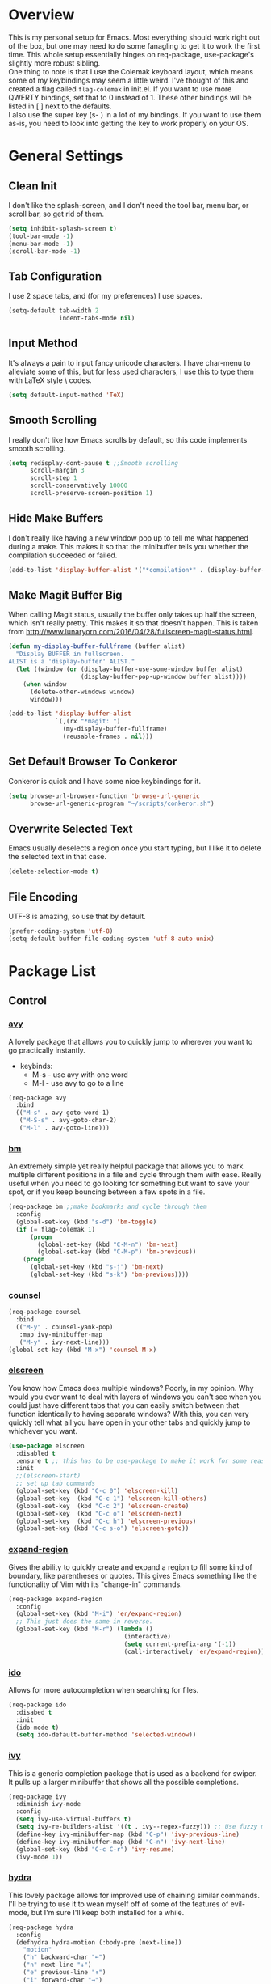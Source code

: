 * Overview
This is my personal setup for Emacs. Most everything should work right out of the box, but one may need to do some fanagling to get it to work the first time.
This whole setup essentially hinges on req-package, use-package's slightly more robust sibling. \\
One thing to note is that I use the Colemak keyboard layout, which means some of my keybindings may seem a little weird. I've thought of this and created a flag called
=flag-colemak= in init.el. If you want to use more QWERTY bindings, set that to 0 instead of 1. These other bindings will be listed
in [ ] next to the defaults. \\
I also use the super key (s- ) in a lot of my bindings. If you want to use them as-is, you need to look into getting the key to work
properly on your OS.
* General Settings
** Clean Init
I don't like the splash-screen, and I don't need the tool bar, menu bar, or scroll bar, so get rid of them.

#+BEGIN_SRC emacs-lisp
  (setq inhibit-splash-screen t)
  (tool-bar-mode -1)
  (menu-bar-mode -1)
  (scroll-bar-mode -1)
#+END_SRC
** Tab Configuration
I use 2 space tabs, and (for my preferences) I use spaces.

#+BEGIN_SRC emacs-lisp
  (setq-default tab-width 2
                indent-tabs-mode nil)

#+END_SRC
** Input Method
It's always a pain to input fancy unicode characters. I have char-menu to
alleviate some of this, but for less used characters, I use this to type
them with LaTeX style \ codes.

#+BEGIN_SRC emacs-lisp
  (setq default-input-method 'TeX)
#+END_SRC
** Smooth Scrolling
I really don't like how Emacs scrolls by default, so this code implements smooth
scrolling.

#+BEGIN_SRC emacs-lisp
  (setq redisplay-dont-pause t ;;Smooth scrolling
        scroll-margin 3
        scroll-step 1
        scroll-conservatively 10000
        scroll-preserve-screen-position 1)
#+END_SRC
** Hide Make Buffers
I don't really like having a new window pop up to tell me what happened during a make.
This makes it so that the minibuffer tells you whether the compilation succeeded or failed.

#+BEGIN_SRC emacs-lisp
  (add-to-list 'display-buffer-alist '("*compilation*" . (display-buffer-no-window)))
#+END_SRC
** Make Magit Buffer Big
When calling Magit status, usually the buffer only takes up half the screen, which isn't really pretty.
This makes it so that doesn't happen.
This is taken from http://www.lunaryorn.com/2016/04/28/fullscreen-magit-status.html.

#+BEGIN_SRC emacs-lisp
  (defun my-display-buffer-fullframe (buffer alist)
    "Display BUFFER in fullscreen.
  ALIST is a 'display-buffer' ALIST."
    (let ((window (or (display-buffer-use-some-window buffer alist)
                      (display-buffer-pop-up-window buffer alist))))
      (when window
        (delete-other-windows window)
        window)))

  (add-to-list 'display-buffer-alist
               `(,(rx "*magit: ")
                 (my-display-buffer-fullframe)
                 (reusable-frames . nil)))
#+END_SRC
** Set Default Browser To Conkeror
Conkeror is quick and I have some nice keybindings for it.

#+BEGIN_SRC emacs-lisp
  (setq browse-url-browser-function 'browse-url-generic
        browse-url-generic-program "~/scripts/conkeror.sh")
#+END_SRC
** Overwrite Selected Text
Emacs usually deselects a region once you start typing, but I like it to delete the selected text in that case.

#+BEGIN_SRC emacs-lisp
  (delete-selection-mode t)
#+END_SRC
** File Encoding
UTF-8 is amazing, so use that by default.

#+BEGIN_SRC emacs-lisp
  (prefer-coding-system 'utf-8)
  (setq-default buffer-file-coding-system 'utf-8-auto-unix)
#+END_SRC
* Package List
** Control
*** [[https://github.com/abo-abo/avy][avy]]
A lovely package that allows you to quickly jump to wherever you want to go practically instantly.
- keybinds:
  + M-s - use avy with one word
  + M-l - use avy to go to a line
#+BEGIN_SRC emacs-lisp
  (req-package avy
    :bind
    (("M-s" . avy-goto-word-1)
     ("M-S-s" . avy-goto-char-2)
     ("M-l" . avy-goto-line)))
#+END_SRC
*** [[https://github.com/joodland/bm][bm]]
An extremely simple yet really helpful package that allows you to mark multiple different positions in a file and cycle through
them with ease. Really useful when you need to go looking for something but want to save your spot, or if you keep bouncing
between a few spots in a file.
#+BEGIN_SRC emacs-lisp
  (req-package bm ;;make bookmarks and cycle through them
    :config
    (global-set-key (kbd "s-d") 'bm-toggle)
    (if (= flag-colemak 1)
        (progn
          (global-set-key (kbd "C-M-n") 'bm-next)
          (global-set-key (kbd "C-M-p") 'bm-previous))
      (progn
        (global-set-key (kbd "s-j") 'bm-next)
        (global-set-key (kbd "s-k") 'bm-previous))))
#+END_SRC    
*** [[https://github.com/abo-abo/swiper][counsel]]
#+BEGIN_SRC emacs-lisp
  (req-package counsel
    :bind
    (("M-y" . counsel-yank-pop)
     :map ivy-minibuffer-map
     ("M-y" . ivy-next-line)))
  (global-set-key (kbd "M-x") 'counsel-M-x)
#+END_SRC
*** [[https://github.com/knu/elscreen][elscreen]]
You know how Emacs does multiple windows? Poorly, in my opinion. Why would you ever want to deal with layers of windows you 
can't see when you could just have different tabs that you can easily switch between that function identically to having
separate windows? With this, you can very quickly tell what all you have open in your other tabs and quickly jump to whichever
you want.
#+BEGIN_SRC emacs-lisp
  (use-package elscreen
    :disabled t
    :ensure t ;; this has to be use-package to make it work for some reason
    :init
    ;;(elscreen-start)
    ;; set up tab commands
    (global-set-key (kbd "C-c 0") 'elscreen-kill)
    (global-set-key  (kbd "C-c 1") 'elscreen-kill-others)
    (global-set-key  (kbd "C-c 2") 'elscreen-create)
    (global-set-key  (kbd "C-c o") 'elscreen-next)
    (global-set-key  (kbd "C-c h") 'elscreen-previous)
    (global-set-key (kbd "C-c s-o") 'elscreen-goto))
#+END_SRC
*** [[https://github.com/magnars/expand-region.el][expand-region]]
Gives the ability to quickly create and expand a region to fill some kind of
boundary, like parentheses or quotes. This gives Emacs something like the
functionality of Vim with its "change-in" commands.

#+BEGIN_SRC emacs-lisp
  (req-package expand-region
    :config
    (global-set-key (kbd "M-i") 'er/expand-region)
    ;; This just does the same in reverse.
    (global-set-key (kbd "M-r") (lambda ()
                                  (interactive)
                                  (setq current-prefix-arg '(-1))
                                  (call-interactively 'er/expand-region))))
#+END_SRC
*** [[https://www.emacswiki.org/emacs/InteractivelyDoThings][ido]]
Allows for more autocompletion when searching for files.

#+BEGIN_SRC emacs-lisp
    (req-package ido
      :disabed t
      :init
      (ido-mode t)
      (setq ido-default-buffer-method 'selected-window))
#+END_SRC
*** [[https://github.com/abo-abo/swiper][ivy]]
This is a generic completion package that is used as a backend for swiper.
It pulls up a larger minibuffer that shows all the possible completions.

#+BEGIN_SRC emacs-lisp
  (req-package ivy
    :diminish ivy-mode
    :config
    (setq ivy-use-virtual-buffers t)
    (setq ivy-re-builders-alist '((t . ivy--regex-fuzzy))) ;; Use fuzzy matching
    (define-key ivy-minibuffer-map (kbd "C-p") 'ivy-previous-line)
    (define-key ivy-minibuffer-map (kbd "C-n") 'ivy-next-line)
    (global-set-key (kbd "C-c C-r") 'ivy-resume)
    (ivy-mode 1))
#+END_SRC
*** [[https://github.com/abo-abo/hydra][hydra]]
This lovely package allows for improved use of chaining similar commands.
I'll be trying to use it to wean myself off of some of the features
of evil-mode, but I'm sure I'll keep both installed for a while.

#+BEGIN_SRC emacs-lisp
  (req-package hydra
    :config
    (defhydra hydra-motion (:body-pre (next-line))
      "motion"
      ("h" backward-char "←")
      ("n" next-line "↓")
      ("e" previous-line "↑")
      ("i" forward-char "→")
      ("M-h" sk/smarter-beginning-of-line "BoL")
      ("M-i" move-end-of-line "EoL")
      ("N" scroll-up-command "Pg ↓")
      ("E" scroll-down-command "Pg ↑")
      ("H" backward-word "←←")
      ("I" forward-word "→→")
      ("g" nil "×"))
    (global-set-key (kbd "C-n") #'hydra-motion/next-line))
#+END_SRC
*** [[https://www.emacswiki.org/emacs/KeyChord][key-chord]]
Allows the ability to define different key chords, key combinations
that trigger an action when pressed in quick succession.

#+BEGIN_SRC emacs-lisp
  (req-package key-chord
    :config
    (setq key-chord-one-key-delay 0.2)
    (setq key-chord-two-key-delay 0.2)
    (key-chord-define c-mode-map ".." "->")
    (key-chord-define c++-mode-map ".." "->")
    (key-chord-define global-map "-." "→")
    (key-chord-define-global ",-" "←")
    (key-chord-define-global "--" "_")
    (key-chord-define-global "vf" 'find-file)
    (key-chord-define-global "vu" 'undo)
    (key-chord-define-global "vs" 'save-buffer)
    (key-chord-define-global "vl" 'ispell-region)
    (key-chord-define-global "VL" 'endless/ispell-word-then-abbrev)
    (key-chord-mode 1))
#+END_SRC
*** [[http://elpa.gnu.org/packages/smart-yank.html][smart-yank]]
Makes yanking a little smarter. For one thing, when doing a yank-pop, it moves the cut that you've
popped to the top of the ring to make it easier the next time, while it also resets the stack position
upon any command rather than only on kills.

#+BEGIN_SRC emacs-lisp
  (req-package smart-yank
    :config
    (smart-yank-mode 1))
#+END_SRC
*** [[https://github.com/nonsequitur/smex][smex]]
Uses ido completion when using M-x.

#+BEGIN_SRC emacs-lisp
  (req-package smex
    :disabled t
    :config
    (smex-initialize)
    (global-set-key (kbd "M-x") 'smex))
#+END_SRC
*** [[https://github.com/abo-abo/swiper][swiper]]
This basically extends ivy-mode to provide a comprehensive overview of whatever you're
searching for.

#+BEGIN_SRC emacs-lisp
  (req-package swiper
    :requires ivy
    :config
    (global-set-key (kbd "C-s") 'swiper))
#+END_SRC
*** [[https://github.com/tlinden/viking-mode][viking-mode]]
Hillariously named and actually quite useful. This package quickly deletes first the word, then line
remainder, the whole line, the paragraph, and finally the whole buffer.

It also provides a nice variable that tracks how many times the last key was consecutively pressed, which might
be fun to work with.

#+BEGIN_SRC emacs-lisp
  (req-package viking-mode
    :config
    (viking-global-mode)
    (define-key viking-mode-map (kbd "M-d") 'viking-kill-thing-at-point))
#+END_SRC
*** [[https://github.com/mrkkrp/zzz-to-char][zzz-to-char]]
Visually kill a part of a line, forward or backward, to a given character.
This in some ways shoots Vim's kill-to command out of the water, simply
because of how easy it is to go to a specific instance of a character with
an avy backend.

#+BEGIN_SRC emacs-lisp
  (req-package zzz-to-char
    :requires avy
    :config
    (global-set-key (kbd "M-z") 'zzz-up-to-char)
    (global-set-key (kbd "M-Z") 'zzz-to-char))
#+END_SRC
** Programming
*** [[https://www.emacswiki.org/emacs/CcMode][cc-mode]]
Built into Emacs. I'm just putting this here to establish a few start up hooks. I have individual setups for each C-type mode,
just so that they actually work.

#+BEGIN_SRC emacs-lisp
  (setq-default c-basic-offset 2)
  (setq-default c++-basic-offset 2)

  (add-hook 'cc-mode-common-hook '(lambda ()
                                    (add-to-list 'ac-sources 'ac-source-semantic)))
  (add-hook 'c-mode-common-hook '(lambda ()
                                   (add-to-list 'ac-sources 'ac-source-semantic)))
  (add-hook 'c++-mode-common-hook '(lambda ()
                                       (add-to-list 'ac-sources 'ac-source-semantic)))

  (add-hook 'cc-mode-hook 'semantic-mode)
  (add-hook 'c-mode-hook 'semantic-mode)
  (add-hook 'c++-mode-hook 'semantic-mode)

#+END_SRC
*** TODO [[https://github.com/atilaneves/cmake-ide][cmake-ide]]
A collection of IDE features using CMake and Rtags as backends.
Not sure if this is actually helping much.

#+BEGIN_SRC emacs-lisp
  (req-package cmake-ide
    :requires rtags
    :config
    (cmake-ide-setup))
#+END_SRC
*** [[https://github.com/jscheid/dtrt-indent][dtrt-indent]]
This is an especially useful package when editing code that somebody else wrote, as it automatically detects what the
indentation size is and sets yours to match.

#+BEGIN_SRC emacs-lisp
  (req-package dtrt-indent)
#+END_SRC
*** [[https://github.com/lewang/fic-mode][fic-mode]]
Another tiny yet remarkably helpful package that just highlights keywords like TODO or FIXME in comments.
It is currently turned on in any prog-mode. Someday I should just write something like this myself, both for experience
and so that this doesn't keep slowing down my boot up time.

#+BEGIN_SRC emacs-lisp
  (req-package fic-mode
    :diminish fic-mode
    :config
    (add-hook 'prog-mode-hook 'fic-mode))
#+END_SRC
*** [[https://github.com/flycheck/flycheck][flycheck]]
A magic little syntax checker for various languages like C. It sets a compiler flag for gnu11, since my computer doesn't
compile for loops and the like by default for some reason. Triggered in any prog-mode.

#+BEGIN_SRC emacs-lisp
  (defun setup-flycheck-rtags ()
    (interactive)
    "Stolen from https://vxlabs.com/tag/rtags/."
    (flycheck-select-checker 'rtags)
    (setq-local flycheck-highlighting-mode nil)
    (setq-local flycheck-check-syntax-automatically nil))

  (req-package flycheck
    :require rtags
    :config
    (flycheck-set-checker-executable 'c/c++-gcc "/usr/bin/gcc")
    (setq flycheck-gcc-args "-std=gnu11")

    ;; (when (require 'rtags nil :noerror)
    ;;   (require 'company)
    ;;   (define-key c-mode-base-map (kbd "s-n")
    ;;     (function rtags-find-symbol-at-point))
    ;;   (define-key c-mode-base-map (kbd "s-k")
    ;;     (function rtags-find-references-at-point))
    ;;   (rtags-enable-standard-keybindings)
    ;;   (setq rtags-autostart-diagnostics t)
    ;;   (rtags-diagnostics)
    ;;   (setq rtags-completions-enabled t)
    ;;   (push 'company-rtags company-backends)
    ;;   (global-company-mode t)
    ;;   (define-key c-mode-base-map (kbd "<C-tab>")
    ;;     (function company-complete))
    ;;   (require 'flycheck-rtags)
    ;;   (add-hook 'c-mode-common-hook #'setup-flycheck-rtags))

    (add-hook 'prog-mode-hook 'flycheck-mode))
#+END_SRC
*** gdb
I prefer the many windows mode of gdb.

#+BEGIN_SRC emacs-lisp
  (setq gdb-many-windows t)
#+END_SRC
*** [[https://github.com/leoliu/ggtags][ggtags]]
C/C++ program tagging. This allows one to easily jump around a program to definitions and usages of variables and functions.
- keybinds:
  + M-g M-g - go to either the definition or usage of the symbol at point
  + M-g r - return to the last point jumped from
    
#+BEGIN_SRC emacs-lisp
(req-package ggtags
  :diminish ggtags-mode
  :config
  (add-hook 'c-mode-hook #'ggtags-mode)
  (add-hook 'c++-mode-hook #'ggtags-mode)
  (add-hook 'cc-mode-hook #'ggtags-mode)
  (add-hook 'java-mode-hook #'ggtags-mode)
  (add-hook 'asm-mode-hook #'ggtags-mode)
  (define-key ggtags-mode-map (kbd "M-g M-g") #'ggtags-find-tag-dwim)
  (define-key ggtags-mode-map (kbd "M-g r") #'ggtags-prev-mark))
#+END_SRC
*** [[https://www.emacswiki.org/emacs/HideShow][hs]]
A very effective code folding package that is started in any prog-mode.
    
#+BEGIN_SRC emacs-lisp
  (add-hook 'hs-minor-mode-hook '(lambda () (diminish 'hs-minor-mode)))
  (add-hook 'prog-mode-hook 'hs-minor-mode)
  (global-set-key (kbd "C-c C-f") 'hs-toggle-hiding)
#+END_SRC
*** lisp-mode
Built into Emacs (or more specifically, builds Emacs) by default. Right now I'm just specifying .stumpwmrc should be in lisp mode.

#+BEGIN_SRC emacs-lisp
  (add-to-list 'auto-mode-alist '(".stumpwmrc" . lisp-mode))
#+END_SRC
*** [[https://www.emacswiki.org/emacs/MakefileMode][makefile-mode]]
Built into Emacs by default. I'm just adding Doxyfiles to make them more readable.

#+BEGIN_SRC emacs-lisp
  (add-to-list 'auto-mode-alist '("Doxyfile" . makefile-mode))
#+END_SRC
*** [[https://github.com/bbatsov/projectile][projectile]]
Helps finding files in a given project. I'm not entirely sure if or how this is working, so I'll fiddle around with it.

#+BEGIN_SRC emacs-lisp
  (req-package projectile
    :diminish projectile-mode
    :requires ivy
    :init
    (projectile-global-mode)
    (setq projectile-enable-caching t)
    (setq projectile-completion-system 'ivy))
#+END_SRC
*** [[https://github.com/syohex/emacs-quickrun][quickrun]]
Ever wanted to just compile and run a program with one short keystroke? This allows you to do just that.

#+BEGIN_SRC emacs-lisp
  '(add-hook 'prog-mode-hook
             '(lambda ()
                (require 'quickrun)
                (quickrun-add-command "c/gcc"
                                      '((:command . "gcc")
                                        (:exec . ("%c %o -std=gnu11 -o %e %s" "%e")))
                                      :override t)))
#+END_SRC
*** scheme-mode
A lot of these settings are from the default config for my CSSE304 class.
I am using petite chez as my interpereter, as it is required for the class.

#+BEGIN_SRC emacs-lisp
  (setq auto-mode-alist (cons '("\\.ss" . scheme-mode) auto-mode-alist))
  (setq scheme-program-name "petite")

  (put 'eval-when     'scheme-indent-function 1)
  (put 'set!          'scheme-indent-function 1)
  (put 'when          'scheme-indent-function 1)
  (put 'unless        'scheme-indent-function 1)
  (put 'record-case   'scheme-indent-function 1)
  (put 'c-record-case 'scheme-indent-function 1)
  (put 'variant-case  'scheme-indent-function 1)
  (put 'parameterize  'scheme-indent-function 1)
  (put 'call-with-values 'scheme-indent-function 1)
  (put 'extend-syntax 'scheme-indent-function 1)
  (put 'with          'scheme-indent-function 1)
  (put 'let        'scheme-indent-function 1)
  (put 'let-syntax    'scheme-indent-function 1)
  (put 'letrec-syntax 'scheme-indent-function 1)
  (put 'with-syntax   'scheme-indent-function 1)
  (put 'syntax-case   'scheme-indent-function 2)
  (put 'syntax  'scheme-indent-function 1)
  (put 'syntax-rules  'scheme-indent-function 1)
  (put 'foreign-procedure 'scheme-indent-function 1)
  (put 'set-top-level-value! 'scheme-indent-function 1)
  (put 'make-parameter 'scheme-indent-function 1)
  (put 'decompose     'scheme-indent-function 2)
  (put 'mvlet         'scheme-indent-function 1)
  (put 'mvlet*        'scheme-indent-function 1)
  (put 'state-case    'scheme-indent-function 1)
  (put 'foreach       'scheme-indent-function 1)
  (put 'vector-foreach 'scheme-indent-function 1)
  (put 'assert        'scheme-indent-function 1)
  (put 'fold-list     'scheme-indent-function 2)
  (put 'fold-vector   'scheme-indent-function 2)
  (put 'fold-count    'scheme-indent-function 2)
  (put 'on-error      'scheme-indent-function 1)
#+END_SRC
*** [[http://www.gnu.org/software/emacs/manual/html_node/semantic/index.html][semantic]]
Built into Emacs by default. Sets the refresh time and some keybinds.

#+BEGIN_SRC emacs-lisp
  (req-package semantic
    :init
    (global-semanticdb-minor-mode 1)
    (global-semantic-idle-scheduler-mode 1)
    (add-to-list 'semantic-default-submodes 'global-semantic-stickyfunc-mode)
    (global-set-key (kbd "M-g TAB") 'semantic-complete-analyze-inline)
    (global-set-key (kbd "M-g g") 'semantic-complete-jump-local))
#+END_SRC
*** stumpwm-mode
Since I use StumpWM, this should come in handy.

#+BEGIN_SRC emacs-lisp
  (req-package stumpwm-mode
    :config
    (add-to-list 'auto-mode-alist '(".stumpwmrc" . stumpwm-mode)))
#+END_SRC
** Usability
*** [[https://github.com/cdominik/cdlatex][cdlatex]]
Provides quick shortcuts for lots of long latex symbols. For example, `a turns into =\alpha=.

#+BEGIN_SRC emacs-lisp
(req-package cdlatex
  :diminish cdlatex-mode
  :require auctex)
#+END_SRC
*** [[https://github.com/mrkkrp/char-menu][char-menu]]
Allows you to build your own tree of special characters that can be accessed via an avy-menu...menu.
    
#+BEGIN_SRC emacs-lisp
  (req-package char-menu
    :init
    (setq char-menu '("‘’" "“”" "…" "⌊⌋" "⋀" "⋁" "√"))
    (global-set-key (kbd "M-o") 'char-menu))
#+END_SRC
*** [[https://github.com/darksmile/cheatsheet/][cheatsheet]]
Just shows a quick list of handwritten keybindings and descriptions that you can pull up whenever you want. This section
makes heavy usage of the =(substitute-command-keys)= function, which looks to see whatever the command is currently bound
to and uses its string. This means I don't have to rewrite this whenever I rebind keys.

#+BEGIN_SRC emacs-lisp
  (req-package cheatsheet ;;Allows you to make a small cheatsheet of different keyboard shortcuts.
    :requires avy semantic hs resize-window flycheck
    :config
    (cheatsheet-add
     :group 'Motion
     :key (substitute-command-keys "\\[avy-goto-char-2]")
     :description "Jump to a 2-character sequence.")
    (cheatsheet-add
     :group 'Motion
     :key (substitute-command-keys "\\[avy-goto-line]")
     :description "Jump to a line.")
    (cheatsheet-add
     :group 'Tags
     :key "M-g M-g"
     :description "Jump to the definition of the symbol under the cursor.")
    (cheatsheet-add
     :group 'Tags
     :key "M-g r"
     :description "Jump back to the previous jump origin.")
    (cheatsheet-add
     :group 'Tags
     :key (substitute-command-keys "\\[semantic-complete-jump-local]")
     :description "Prompt for a function, then jump to the definition.")
    (cheatsheet-add
     :group 'Programming
     :key (substitute-command-keys "\\[hs-toggle-hiding]")
     :description "Toggle code folding.")
    (cheatsheet-add
     :group 'Common
     :key (substitute-command-keys "\\[resize-window]")
     :description "Enter resize-window mode.")
    (cheatsheet-add
     :group 'Programming
     :key (substitute-command-keys "\\[flycheck-next-error]")
     :description "Go to the next error in this program.")
    (cheatsheet-add
     :group 'Common
     :key (substitute-command-keys "\\[flyspell-mode]")
     :description "Toggle flyspell mode in this buffer.")
    (global-set-key (kbd "C-h h") 'cheatsheet-show))
#+END_SRC
*** [[https://github.com/company-mode/company-mode][company]]
Autocomplete that goes with just about everything. This is currently enabled globally.

#+BEGIN_SRC emacs-lisp
  (req-package company ;;TODO Speed up
    :diminish company-mode
    :config
    (global-company-mode))
#+END_SRC
*** [[https://github.com/Malabarba/conkeror-minor-mode][conkeror-mode]]
This allows you to send lines to conkeror to be evaluated live.

#+BEGIN_SRC emacs-lisp
  (req-package conkeror-minor-mode
    :config
    (add-hook 'js-mode-hook (lambda ()
                              (when (string= ".conkerorrc" (buffer-name))
                                (conkeror-minor-mode 1))))
    (setq conkeror-file-path "~/programs/conkeror/application.ini"))
#+END_SRC
*** [[https://github.com/myrjola/diminish.el][diminish]]
Allows you to stop showing the name of specific minor modes.

#+BEGIN_SRC emacs-lisp
  (req-package diminish
    :config
    (diminish 'abbrev-mode))
#+END_SRC
*** dired
#+BEGIN_SRC emacs-lisp
  (setq dired-dwim-target t
        dired-recursive-copies 'top
        dired-recursive-deletes 'top
        dired-listing-switches "-alh")
#+END_SRC
*** [[https://github.com/skeeto/elfeed][elfeed]]
An RSS reader that loads from elfeed.org. Basically I use it to check GitHub and various Emacs sites.
- keybinds:
  + g - (in elfeed mode) refresh the feed
  + r - (in elfeed mode) mark as read
  + u - (in elfeed mode) mark as unread
    
#+BEGIN_SRC emacs-lisp
  (req-package elfeed
    :config
    (global-set-key (kbd "s-l") 'elfeed))
#+END_SRC
*** [[https://github.com/remyhonig/elfeed-org][elfeed-org]]
Allows you to define your RSS feeds in an org file, which makes it so much more readable.

#+BEGIN_SRC emacs-lisp
  (req-package elfeed-org
    :require elfeed
    :config
    (elfeed-org))
#+END_SRC

*** [[https://github.com/lewang/flx][flx-ido]]
Does some nice fuzzy matching when looking for files or buffers.

#+BEGIN_SRC emacs-lisp
  (req-package flx-ido
    :disabled t
    :init
    (ido-mode 1)
    (ido-everywhere 1)
    (flx-ido-mode 1)
    ;; disable ido faces to see flx highlights.
    (setq ido-enable-flex-matching t)
    (setq ido-use-faces nil))
#+END_SRC

*** [[https://www.emacswiki.org/emacs/FlySpell][flyspell]]
Built into Emacs by default. I only take this opportunity to set a quick keybind.

#+BEGIN_SRC emacs-lisp
  (req-package flyspell
    (global-set-key (kbd "C-c l") 'flyspell-mode))
#+END_SRC

*** [[https://github.com/syohex/emacs-git-gutter-fringe][git-gutter-fringe]]
When editing a file under version control, this shows little markers indicating if a line has been added, modified, or deleted.

#+BEGIN_SRC emacs-lisp
  (req-package git-gutter-fringe
    :diminish git-gutter-mode
    :init
    (global-git-gutter-mode 1))
#+END_SRC

*** TODO [[https://github.com/pidu/git-timemachine][git-timemachine]]
Allows you to quickly go through the git history of a file.
Currently broken.

p = previous
n = next
w = view hash
W = copy hash
q = quit

#+BEGIN_SRC emacs-lisp
  (req-package git-timemachine)
#+END_SRC
*** [[https://github.com/dacap/keyfreq][keyfreq]]
Keeps track of all the commands you've used by frequency.

#+BEGIN_SRC emacs-lisp
    (req-package keyfreq
      :config
      (keyfreq-mode 1)
      (keyfreq-autosave-mode 1)
      (setq keyfreq-excluded-commands
            '(save-buffer
              self-insert-command)))
#+END_SRC
*** [[https://github.com/magit/magit][magit]]
The best way to use git with Emacs. Period.

#+BEGIN_SRC emacs-lisp
  (req-package magit ;;git porcelain
    :init
    (setq magit-restore-window-configuration t)
    (setq magit-completing-read-function 'ivy-completing-read)
    (global-set-key (kbd "s-g") 'magit-status)
    (global-set-key (kbd "C-x M-g") 'magit-dispatch-popup))
#+END_SRC
*** mu4e
Email manager.
#+BEGIN_SRC emacs-lisp
  (setq mu4e-sent-messages-behavior 'sent
        mu4e-get-mail-command "fetchmail -d0"
        message-kill-buffer-on-exit t
        mu4e-view-show-images t
        mu4e-show-images t
        mu4e-view-image-max-width 800)


  ;; (setq mu4e-html2text-command "html2text -utf8 -width 72") ;; nil "Shel command that converts HTML
  ;; ref: http://emacs.stackexchange.com/questions/3051/how-can-i-use-eww-as-a-renderer-for-mu4e
  (defun my-render-html-message ()
    (let ((dom (libxml-parse-html-region (point-min) (point-max))))
      (erase-buffer)
      (shr-insert-document dom)
      (goto-char (point-min))))

  (setq mu4e-html2text-command 'my-render-html-message
        mu4e-view-prefer-html t
        message-send-mail-function 'smtpmail-send-it
        smtpmail-stream-type 'starttls
        smtpmail-starttls-credentials '(("exchange.rose-hulman.edu" 587 nil nil))
        smtpmail-default-smtp-server "exchange.rose-hulman.edu"
        smtpmail-smtp-server "exchange.rose-hulman.edu"
        smtpmail-smtp-service 587
        smtpmail-debug-info t)
#+END_SRC


*** [[http://orgmode.org/][org-mode]]
:PROPERTIES:
:ORDERED:  t
:END:
Built into Emacs by default, but I need to configure some of it, especially how the agenda works.

#+BEGIN_SRC emacs-lisp
  (setq org-startup-indented t)
  (setq org-agenda-include-diary t)
  (setq org-agenda-start-on-weekday nil)
  (setq org-ellipsis "…")
  (setq org-src-fontify-natively t)

  (add-hook 'org-mode-hook 'turn-on-org-cdlatex)
  (add-hook 'org-mode-hook 'org-preview-latex-fragment)
  (add-hook 'org-cdlatex-mode-hook (lambda () (diminish 'org-cdlatex-mode)))
  (add-hook 'org-indent-mode-hook (lambda () (diminish 'org-indent-mode)))
  (add-hook 'org-mode-hook (lambda () (local-set-key (kbd "C-c C-x M-l") (kbd "C-u C-u C-c C-x C-l"))))

  (global-set-key (kbd "C-c a") 'org-agenda)

  (setq org-agenda-files (list "~/planner.org" "~/schedules/Y2/Q1.org" "~/homework/MA211.org"
                               "~/homework/CSSE372.org" "~/homework/MA332.org"
                               "~/homework/CSSE371.org" "~/homework/RH330.org"))
#+END_SRC
*** octave-mode
#+BEGIN_SRC emacs-lisp
  (add-to-list 'auto-mode-alist '("\\.m" . octave-mode))
#+END_SRC
*** [[https://github.com/Malabarba/paradox/][paradox]]
Allows for asynchronous installation of packages.

#+BEGIN_SRC emacs-lisp
  (req-package paradox)
#+END_SRC
*** [[https://github.com/dpsutton/resize-window][resize-window]]
Creates a new special mode where you can quickly resize any window using n-p-f-b. Makes it a lot easier to readjust things.

#+BEGIN_SRC emacs-lisp
  (req-package resize-window
    :init
    (global-set-key (kbd "C-S-r") 'resize-window))
#+END_SRC
*** [[https://github.com/Fuco1/smartparens][smartparens]]
Autobalances your parentheses as you type them. Great for Lisp programming.

#+BEGIN_SRC emacs-lisp
  (req-package smartparens
    :init
    (add-hook 'prog-mode-hook '(lambda ()
                                 (smartparens-mode 1))))
#+END_SRC
*** [[https://github.com/dimitri/switch-window][switch-window]]
Makes life so much easier when you have multiple windows open. Just hit one keyboard shortcut, press the number screen you want,
and you're there.

#+BEGIN_SRC emacs-lisp
  (req-package switch-window
    (global-set-key (kbd "s-o") 'switch-window))
#+END_SRC
*** [[https://www.emacswiki.org/emacs/UndoTree][undo-tree]]
Shows a visual representation of your undo history as an easily navigable tree.

#+BEGIN_SRC emacs-lisp
  (req-package undo-tree
    :diminish undo-tree-mode
    :config (global-undo-tree-mode))
#+END_SRC
*** [[https://github.com/bcbcarl/emacs-wttrin][wttrin]]
A nice forecast program with some nice ASCII art for the clouds. Now I can check what the weather is like without
even looking out a window!

#+BEGIN_SRC emacs-lisp
  (req-package wttrin
    :config
    (setq wttrin-default-cities '("St. Louis" "Terre Haute"))
    (global-set-key (kbd "s-f") 'wttrin))
#+END_SRC
*** [[https://github.com/capitaomorte/yasnippet][yasnippet]]
The basically necessary snippet package. Allows you to use little snippets that expand out to save a lot of typing.
I have yasnippet to load only when opening this session's first programming file, since it takes quite a while to load on
start up.

#+BEGIN_SRC emacs-lisp
  (req-package yasnippet
    :diminish yas-minor-mode
    :config
    (defvar yas-loaded 0)
    (add-hook 'prog-mode-hook 'yas-minor-mode)
    (add-hook 'prog-mode-hook
              '(lambda ()
                 (when (= yas-loaded 1)
                       (setq yas-loaded 1)
                       (yas-reload-all)))))
#+END_SRC
** Visuals
*** [[https://github.com/domtronn/all-the-icons.el][all-the-icons]]
Shows fancy looking icons on file names (looks really pretty).

#+BEGIN_SRC emacs-lisp
  (req-package all-the-icons)
#+END_SRC
*** [[https://github.com/ankurdave/color-identifiers-mode][color-identifiers-mode]]
This makes programming files so much prettier and colorful, as it extrapolates colors from your current theme and color codes
all of your defined variables accordingly. This makes it easier to see where things are being used as well as a good syntax
checker to show that you spelled the variable correctly.

#+BEGIN_SRC emacs-lisp
  (req-package color-identifiers-mode
    :diminish color-identifiers-mode
    :config
    (global-color-identifiers-mode))
#+END_SRC
*** [[https://github.com/jordonbiondo/column-enforce-mode][column-enforce-mode]]
Highlights texts that goes beyond a certain column. Very nice for coding.

#+BEGIN_SRC emacs-lisp
  (req-package column-enforce-mode
    :config
    (add-hook 'c-mode-hook 'column-enforce-mode))
#+END_SRC
*** [[https://github.com/lunaryorn/fancy-battery.el][fancy-battery]]
Shows the current battery level as colored text in the mode line. Really nice since I start Emacs full screen and can't see
the OS's battery display.

#+BEGIN_SRC emacs-lisp
  (req-package fancy-battery)
#+END_SRC
*** [[https://github.com/sjrmanning/darkokai][darkokai]]
It's like monokai theme, but better in my opinion.
The extra line is to keep the modeline small and not stupid looking.

#+BEGIN_SRC emacs-lisp
  (req-package darkokai-theme
    :disabled t
    :require fic-mode
    :config
    (setq darkokai-mode-line-padding 1)
    (load-theme 'darkokai t))
#+END_SRC
*** [[http://elpa.gnu.org/packages/nlinum.html][nlinum]]
Like linum mode, but much, /much/, _much_ more efficient.

#+BEGIN_SRC emacs-lisp
  (req-package nlinum)
#+END_SRC
*** [[https://github.com/sabof/org-bullets][org-bullets]]
Turn org-mode bullets into fancy utf-8 symbols that make them look so much prettier. Sorry if your browser can't see some
of the beautiful symbols. Take my word for it, they're just fancy bullets.

#+BEGIN_SRC emacs-lisp
  (req-package org-bullets
    :init
    (setq org-bullets-bullet-list
          '("◉" "◎" "⚫" "○" "►" "◇"))
    :config
    (add-hook 'org-mode-hook (lambda () (org-bullets-mode 1))))
#+END_SRC
*** [[https://www.emacswiki.org/emacs/PrettySymbol][prettify-symbols-mode]]
Built into Emacs by default. This essentially changes a few keywords into pretty symbols, like changing lambda to λ in Lisp.

#+BEGIN_SRC emacs-lisp
  (global-prettify-symbols-mode 1)
#+END_SRC
*** [[https://github.com/Fanael/rainbow-delimiters][rainbow-delimeters]]
This package recolors parentheses, braces, and brackets in matching pairs. This makes programming so much eaier and prettier.

#+BEGIN_SRC emacs-lisp
  (req-package rainbow-delimiters
    :config
    (add-hook 'prog-mode-hook 'rainbow-delimiters-mode))
#+END_SRC
*** [[https://github.com/k-talo/volatile-highlights.el][volatile-highlights]]
Whenever you change a large block of text, like with an undo or a yank,
this temporarily highlights it to draw attention to it.

#+BEGIN_SRC emacs-lisp
  (req-package volatile-highlights
    :diminish volatile-highlights-mode
    :config
    (volatile-highlights-mode t))
#+END_SRC
* Custom Functions
** Modeline Customization
Just making my modeline fancy.
Note that this requires the package all-the-icons.
#+BEGIN_SRC emacs-lisp
  (defvar orig-mode-line mode-line-format)
  (defvar mode-line-font-height 1.25)

  (defun reset-modeline ()
    (interactive)
    (setq mode-line-format orig-mode-line))

  (defun custom-modeline-modified ()
    (let* ((config-alist
            '(("*" all-the-icons-faicon-family all-the-icons-faicon "chain-broken" :height 1.2 :v-adjust -0.0)
              ("-" all-the-icons-faicon-family all-the-icons-faicon "link" :height 1.2 :v-adjust -0.0)
              ("%" all-the-icons-octicon-family all-the-icons-octicon "lock" :height 1.2 :v-adjust 0.1)))
           (result (cdr (assoc (format-mode-line "%*") config-alist))))
      (propertize (apply (cadr result) (cddr result))
                  'face `(:family ,(funcall (car result))))))

  (defun custom-modeline-mode-icon ()
    (format " %s"
            (let* ((icon (all-the-icons-icon-for-buffer))
                   (is-string (stringp icon))
                   (height (if is-string 1.25 1.00)))
              (propertize (if is-string icon (format "%s" major-mode))
                              'help-echo (format "Major-mode: `%s`" major-mode)
                              'face `(:foreground "dark olive green"
                                                  :height ,mode-line-font-height
                                                  :family ,(if is-string
                                                               (all-the-icons-icon-family-for-buffer)
                                                             "DejaVu Sans Mono"))))))

  (defun custom-modeline-region-info ()
    (when mark-active
      (let ((words (count-lines (region-beginning) (region-end)))
            (chars (count-words (region-end) (region-beginning))))
        (concat
         (propertize (format "   %s" (all-the-icons-octicon "pencil") words chars)
                     'face `(:family ,(all-the-icons-octicon-family))
                     'display '(raise -0.0))
         (propertize (format " (%s, %s)" words chars)
                     'face `(:height 0.9))))))

  (defun -custom-modeline-github-vc ()
    (let ((branch (mapconcat 'concat (cdr (split-string vc-mode "[:-]")) "-")))
      (concat
       (propertize (format " %s" (all-the-icons-alltheicon "git")) 'face `(:height 1.2 :family ,(all-the-icons-octicon-family)) 'display '(raise -0.1))
       " · "
       (propertize (format "%s" (all-the-icons-octicon "git-branch"))
                   'face `(:height 1.3 :family ,(all-the-icons-octicon-family))
                   'display '(raise -0.1))
       (propertize (format " %s" branch) 'face `(:height 0.9)))))

  (defun -custom-modeline-svn-vc ()
    (let ((revision (cadr (split-string vc-mode "-"))))
      (concat
       (propertize (format " %s" (all-the-icons-faicon "cloud")) 'face `(:height 1.2) 'display '(raise -0.1))
       (propertize (format " · %s" revision) 'face `(:height 0.9)))))

  (defun custom-modeline-icon-vc ()
    (when vc-mode
      (cond
       ((string-match "Git[:-]" vc-mode) (-custom-modeline-github-vc))
       ((string-match "SVN-" vc-mode) (-custom-modeline-svn-vc))
       (t (format "%s" vc-mode)))))

  (defun customize-modeline ()
      (interactive)
      (setq-default mode-line-format
                    '(concat " %e"
                             (:eval
                              (concat
                               (propertize (custom-modeline-modified)
                                           'face
                                           `(:foreground "pink" :height ,mode-line-font-height))
                               (propertize " %I"
                                           'face
                                           `(:foreground "firebrick" :height ,mode-line-font-height))
                               (propertize " %z | "
                                           'face
                                           `(:height ,mode-line-font-height))
                               (propertize "%l"
                                           'face
                                           `(:foreground "tomato" :height ,mode-line-font-height))
                               (propertize ":"
                                           'face
                                           `(:height ,mode-line-font-height))
                               (propertize "%c"
                                           'face
                                           `(:foreground "gold" :height ,mode-line-font-height))
                               (propertize " %p"
                                           'face
                                           `(:foreground "medium purple" :height ,mode-line-font-height))
                               (propertize " |"
                                           'face
                                           `(:height ,mode-line-font-height))
                               (custom-modeline-mode-icon)
                               " "
                               (propertize (buffer-name)
                                           'face
                                           `(:foreground "white" :height ,mode-line-font-height))
                               " |"
                               (let ((text (custom-modeline-icon-vc)))
                                 (if text
                                     (concat
                                      (propertize text
                                                  'face
                                                  `(:foreground "orange" :height ,mode-line-font-height))
                                      " | ")))))
                             (:eval mode-line-modes))))

  (customize-modeline)
#+END_SRC
** Clean Buffer
#+BEGIN_SRC emacs-lisp
  (defun clean-buffer ()
    "Reindent the whole buffer."
    (interactive)
    (indent-region (point-min) (point-max)))
#+END_SRC
** Update Doxygen
#+BEGIN_SRC emacs-lisp
  (defun update-doxygen ()
    "Check to see if there is a Doxyfile in the current directory.
  If it does, update the file.  If not, generate a new Doxyfile."
    (interactive)
    (if (file-exists-p "Doxyfile")
        (shell-command "doxygen Doxyfile > /dev/null")
      (progn
        (shell-command "doxygen -g > /dev/null; doxygen Doxyfile > /dev/null")
        (message "Created new Doxyfile"))))
#+END_SRC
** Hex Coloring
Changes the font color of colors to easily determine what they are.
Taken from http://ergoemacs.org/emacs/elisp_eval_lisp_code.html

#+BEGIN_SRC emacs-lisp
  (defun xah-syntax-color-hex ()
    "Syntax color hex color spec such as 「#ff1100」 in current buffer."
    (interactive)
    (font-lock-add-keywords
     nil
     '(("#[abcdef[:digit:]]\\{6\\}"
        (0 (put-text-property
            (match-beginning 0)
            (match-end 0)
            'face (list :background (match-string-no-properties 0)))))))
    (font-lock-fontify-buffer))
#+END_SRC
** Save Spelling to Dictionary
Basically uses ispell on the previous misspelled word, and stores the change
into abbrev for future autocorrection.
http://endlessparentheses.com/ispell-and-abbrev-the-perfect-auto-correct.html

#+BEGIN_SRC emacs-lisp
  (defun endless/ispell-word-then-abbrev (p)
    "Call `ispell-word', then create an abbrev for it.
  With prefix P, create local abbrev.  Otherwise it will
  be global.
  If there's nothing wrong with the word at point, keep
  looking for a typo until the beginning of buffer.  You can
  skip typos you don't want to fix with `SPC', and you can
  abort completely with `C-g'."
    (interactive "P")
    (let (bef aft)
      (save-excursion
        (while (if (setq bef (thing-at-point 'word))
                   ;; Word was corrected or used quit.
                   (if (ispell-word nil 'quiet)
                       nil ; End the loop.
                     ;; Also end if we reach `bob'.
                     (not (bobp)))
                 ;; If there's no word at point, keep looking
                 ;; until `bob'.
                 (not (bobp)))
          (backward-word))
        (setq aft (thing-at-point 'word)))
      (if (and aft bef (not (equal aft bef)))
          (let ((aft (downcase aft))
                (bef (downcase bef)))
            (define-abbrev
              (if p local-abbrev-table global-abbrev-table)
              bef aft)
            (message "\"%s\" now expands to \"%s\" %sally"
                     bef aft (if p "loc" "glob")))
        (user-error "No typo at or before point"))))

  (setq save-abbrevs 'silently)
  (setq-default abbrev-mode t)
#+END_SRC
** Actually Quit Minibuffer
#+BEGIN_SRC emacs-lisp
  (defun minibuffer-keyboard-quit ()
    "Abort recursive edit.
  In Delete Selection mode, if the mark is active, just deactivate it;
  then it takes a second \\[keyboard-quit] to abort the minibuffer."
    (interactive)
    (if (and delete-selection-mode transient-mark-mode mark-active)
        (setq deactivate-mark t)
      (when (get-buffer "*Completions*") (delete-windows-on "*Completions*"))
      (abort-recursive-edit)))
#+END_SRC
** Move to Start of Text
Taken from http://sriramkswamy.github.io/dotemacs/#orgheadline18
#+BEGIN_SRC emacs-lisp
  (defun sk/smarter-move-beginning-of-line (arg)
    "Move point back to indentation of beginning of line.
  Move point to the first non-whitespace character on this line.
  If point is already there, move to the beginning of the line.
  Effectively toggle between the first non-whitespace character and
  the beginning of the line.
  If ARG is not nil or 1, move forward ARG - 1 lines first.  If
  point reaches the beginning or end of the buffer, stop there."
    (interactive "^p")
    (setq arg (or arg 1))
    ;; Move lines first
    (when (/= arg 1)
      (let ((line-move-visual nil))
        (forward-line (1- arg))))
    (let ((orig-point (point)))
      (back-to-indentation)
      (when (= orig-point (point))
        (move-beginning-of-line 1))))
#+END_SRC
** Select Current Line
#+BEGIN_SRC emacs-lisp
  (defun sk/select-current-line ()
    "Select the current line.
  Stolen from http://sriramkswamy.github.io/dotemacs/#orgheadline18."
    (interactive)
    (sk/smarter-move-beginning-of-line 1)
    (set-mark (line-end-position))
    (exchange-point-and-mark))
#+END_SRC
** Auto-correct DOuble CAps
Taken from http://sriramkswamy.github.io/dotemacs/#orgheadline18
#+BEGIN_SRC emacs-lisp
  (defun sk/dcaps-to-scaps ()
    "Convert word in DOuble CApitals to Single Capitals."
    (interactive)
    (and (= ?w (char-syntax (char-before)))
         (save-excursion
           (and (if (called-interactively-p)
                    (skip-syntax-backward "w")
                  (= -3 (skip-syntax-backward "w")))
                (let (case-fold-search)
                  (looking-at "\\b[[:upper:]]\\{2\\}[[:lower:]]"))
                (capitalize-word 1)))))
#+END_SRC
* Custom Minor Modes
** Dubcaps Mode
Taken from http://sriramkswamy.github.io/dotemacs/#orgheadline18
#+BEGIN_SRC emacs-lisp
  (define-minor-mode sk/dubcaps-mode
    "Toggle `sk/dubcaps-mode'.  Converts words in DOuble CApitals to
  Single Capitals as you type."
    :init-value nil
    :lighter (" DC")
    (if sk/dubcaps-mode
        (add-hook 'post-self-insert-hook #'sk/dcaps-to-scaps nil 'local)
      (remove-hook 'post-self-insert-hook #'sk/dcaps-to-scaps 'local)))

  (add-hook 'text-mode-hook #'sk/dubcaps-mode)
  (add-hook 'org-mode-hook #'sk/dubcaps-mode)
#+END_SRC
** Doxygen Mode
My personal creation that just updates doxygen whenever you save the current file.
#+BEGIN_SRC emacs-lisp
  (define-minor-mode doxygen-mode
    "Update the Doxyfile after each save."
    :lighter " Doxygen"
    (add-hook 'after-save-hook 'update-doxygen))
#+END_SRC
* Custom Keybinds
Note that there are plenty more scattered around, so this is more for built-in
or custom functions.
** Motion and Formatting
#+BEGIN_SRC emacs-lisp
  (global-set-key (kbd "C-a") 'sk/smarter-move-beginning-of-line)
  (global-set-key (kbd "s-v") 'sk/select-current-line)
  (global-set-key (kbd "s-r") 'clean-buffer)
#+END_SRC
** Programming
#+BEGIN_SRC emacs-lisp
  (global-set-key (kbd "C-c /") 'comment-line)
  (global-set-key (kbd "C-c C-/") 'comment-or-uncomment-region)
  (global-set-key (kbd "<f5>") 'compile)
#+END_SRC
** Start Applications
#+BEGIN_SRC emacs-lisp
  (global-set-key (kbd "s-t") 'ansi-term)
  (global-set-key (kbd "s-b") 'eww)
  (global-set-key (kbd "s-c") 'calc)
#+END_SRC
** Strengthen Escape
#+BEGIN_SRC emacs-lisp
  (define-key minibuffer-local-map [escape] 'minibuffer-keyboard-quit)
  (define-key minibuffer-local-ns-map [escape] 'minibuffer-keyboard-quit)
  (define-key minibuffer-local-completion-map [escape] 'minibuffer-keyboard-quit)
  (define-key minibuffer-local-must-match-map [escape] 'minibuffer-keyboard-quit)
  (define-key minibuffer-local-isearch-map [escape] 'minibuffer-keyboard-quit)
#+END_SRC
* Miscenallany
** Lego Theme
My own creation, and definitely still a work in progress, but I can change 
whatever I want to whenever I need to, so that's nice.

#+BEGIN_SRC emacs-lisp
  (load-theme 'lego t)
#+END_SRC
* Bucket List
Things I'd like to fix/improve when I have the time and know-how.

** Cool Packages
- https://github.com/mrkkrp/modalka
  - very customizable modal editing that works with Emacs rather than overwriting it
- https://github.com/twada/coverlay.el
  - shows code coverage according to an lcov file
** Adjust More Bindings to Colemak
- make C-n/C-e be page down/up
** Java
- find a nice syntax checker
** Speed up theme loading
- color-theme-x might help, it just doesn't work too well
** Better IDE-style things?
- maybe [[http://alexott.net/en/writings/emacs-devenv/EmacsCedet.html][CEDET]] or irony?
** Move-To-Char
Reverse-engineer zzz-to-char to make a move to char, which would function the same,
just it wouldn't actually delete text, only move the cursor.
